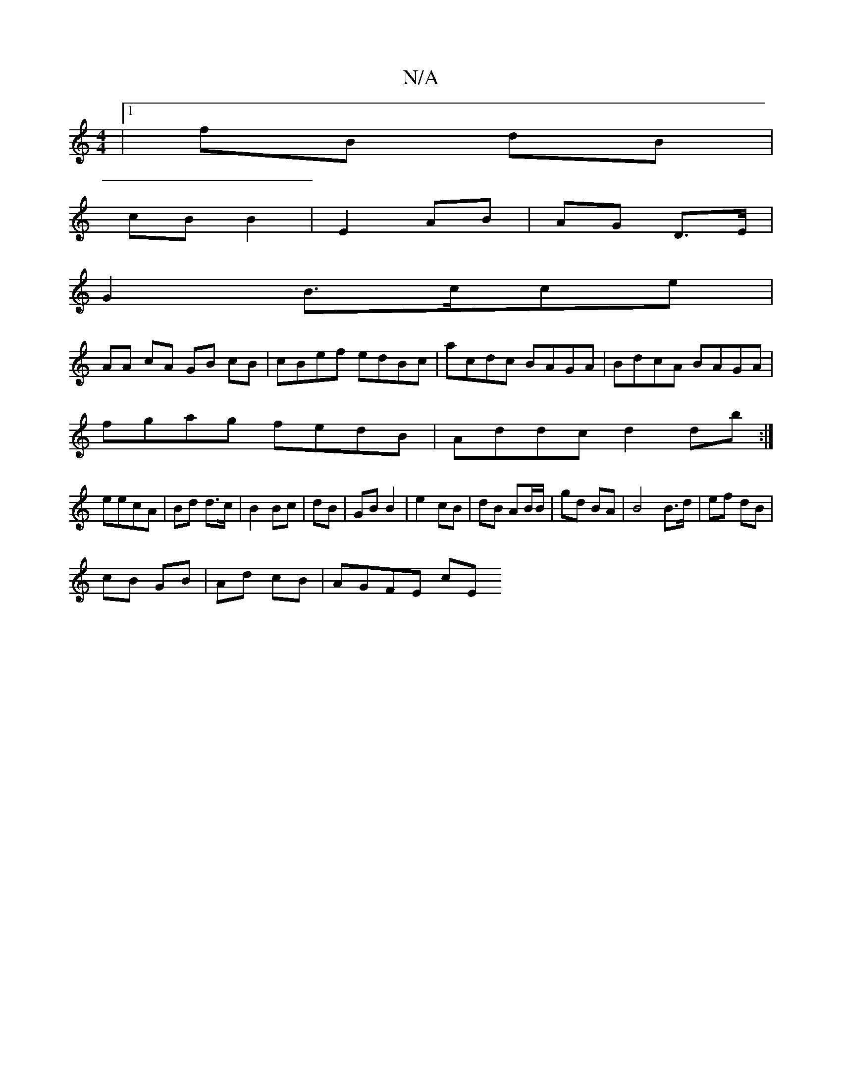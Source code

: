 X:1
T:N/A
M:4/4
R:N/A
K:Cmajor
|1 fB dB |
cB B2 | E2 AB | AG D>E |
G2 B>cce |
AA cA GB cB|cBef edBc|acdc BAGA|BdcA BAGA|
fgag fedB|Addc d2db:|
eecA | Bd d>c|B2 Bc|dB|GB B2|e2 cB|dB AB/B/|gd BA | B4 B>d | ef dB |
cB GB|Ad cB|AGFE cE
